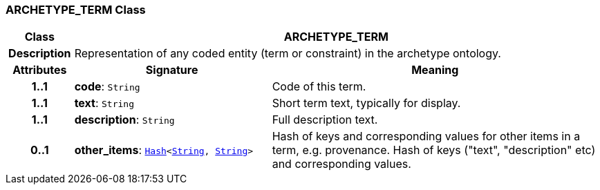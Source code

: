 === ARCHETYPE_TERM Class

[cols="^1,3,5"]
|===
h|*Class*
2+^h|*ARCHETYPE_TERM*

h|*Description*
2+a|Representation of any coded entity (term or constraint) in the archetype ontology.

h|*Attributes*
^h|*Signature*
^h|*Meaning*

h|*1..1*
|*code*: `String`
a|Code of this term.

h|*1..1*
|*text*: `String`
a|Short term text, typically for display.

h|*1..1*
|*description*: `String`
a|Full description text.

h|*0..1*
|*other_items*: `link:/releases/BASE/{base_release}/foundation_types.html#_hash_class[Hash^]<link:/releases/BASE/{base_release}/foundation_types.html#_string_class[String^], link:/releases/BASE/{base_release}/foundation_types.html#_string_class[String^]>`
a|Hash of keys and corresponding values for other items in a term, e.g. provenance.
Hash of keys ("text", "description" etc) and corresponding values.
|===
